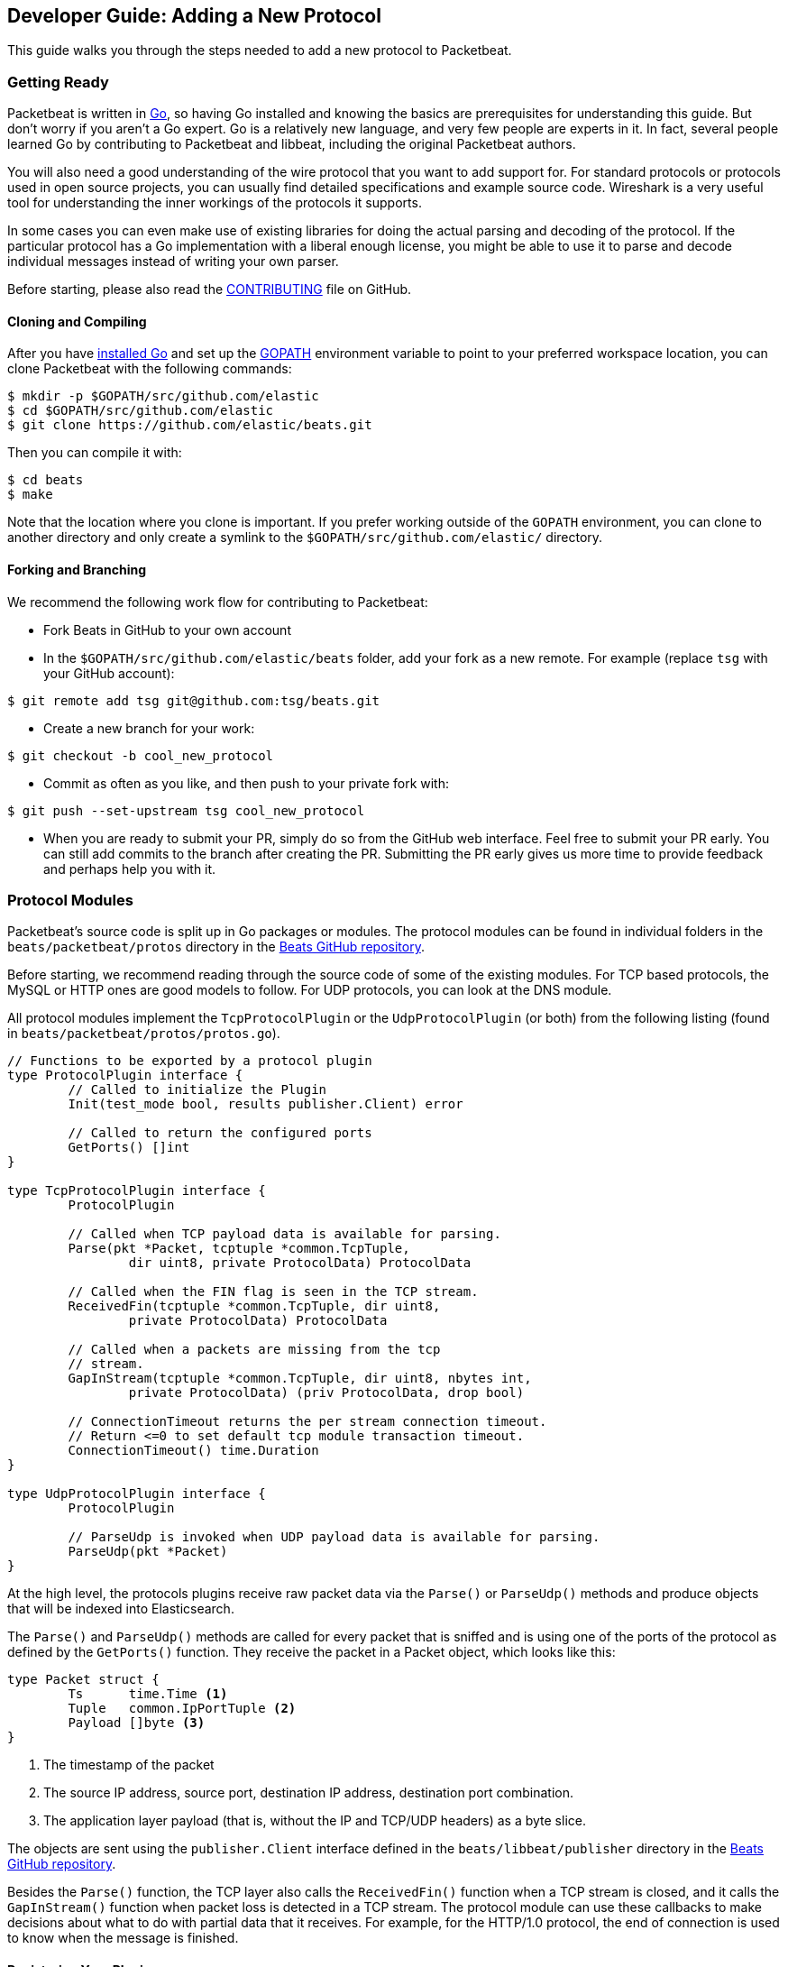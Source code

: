 == Developer Guide: Adding a New Protocol

This guide walks you through the steps needed to add a new protocol to
Packetbeat.

=== Getting Ready

Packetbeat is written in http://golang.org/[Go], so having Go installed and knowing the basics are prerequisites for understanding this guide. But don't worry if you aren't a Go expert. Go is a relatively new language, and very few people are experts in it. In fact, several people learned Go by contributing to Packetbeat and libbeat, including the original Packetbeat authors.

You will also need a good understanding of the wire protocol that you want to
add support for. For standard protocols or protocols used in open source
projects, you can usually find detailed specifications and example source code.
Wireshark is a very useful tool for understanding the inner workings of the
protocols it supports.

In some cases you can even make use of existing libraries for doing the actual
parsing and decoding of the protocol. If the particular protocol has a Go
implementation with a liberal enough license, you might be able to use it to
parse and decode individual messages instead of writing your own parser.

Before starting, please also read the
https://github.com/elastic/beats/blob/master/packetbeat/CONTRIBUTING.md[CONTRIBUTING]
file on GitHub.

==== Cloning and Compiling

After you have https://golang.org/doc/install[installed Go] and set up the
https://golang.org/doc/code.html#GOPATH[GOPATH] environment variable to point to
your preferred workspace location, you can clone Packetbeat with the
following commands:

[source,shell]
----------------------------------------------------------------------
$ mkdir -p $GOPATH/src/github.com/elastic
$ cd $GOPATH/src/github.com/elastic
$ git clone https://github.com/elastic/beats.git
----------------------------------------------------------------------

Then you can compile it with:

[source,shell]
----------------------------------------------------------------------
$ cd beats
$ make
----------------------------------------------------------------------

Note that the location where you clone is important. If you prefer working
outside of the `GOPATH` environment, you can clone to another directory and only
create a symlink to the `$GOPATH/src/github.com/elastic/` directory.

==== Forking and Branching

We recommend the following work flow for contributing to Packetbeat:

* Fork Beats in GitHub to your own account

* In the `$GOPATH/src/github.com/elastic/beats` folder, add your fork
  as a new remote. For example (replace `tsg` with your GitHub account):

[source,shell]
----------------------------------------------------------------------
$ git remote add tsg git@github.com:tsg/beats.git
----------------------------------------------------------------------

* Create a new branch for your work:

[source,shell]
----------------------------------------------------------------------
$ git checkout -b cool_new_protocol
----------------------------------------------------------------------

* Commit as often as you like, and then push to your private fork with:

[source,shell]
----------------------------------------------------------------------
$ git push --set-upstream tsg cool_new_protocol
----------------------------------------------------------------------

* When you are ready to submit your PR, simply do so from the GitHub web
  interface. Feel free to submit your PR early. You can still add commits to
  the branch after creating the PR. Submitting the PR early gives us more time to
  provide feedback and perhaps help you with it.

=== Protocol Modules

Packetbeat's source code is split up in Go packages or modules. The protocol
modules can be found in individual folders in the `beats/packetbeat/protos` directory
in the https://github.com/elastic/beats[Beats GitHub repository].

Before starting, we recommend reading through the source code of some of the
existing modules. For TCP based protocols, the MySQL or HTTP ones are good
models to follow. For UDP protocols, you can look at the DNS module.

All protocol modules implement the `TcpProtocolPlugin` or the
`UdpProtocolPlugin` (or both) from the following listing (found in
`beats/packetbeat/protos/protos.go`).

[source,go]
----------------------------------------------------------------------
// Functions to be exported by a protocol plugin
type ProtocolPlugin interface {
	// Called to initialize the Plugin
	Init(test_mode bool, results publisher.Client) error

	// Called to return the configured ports
	GetPorts() []int
}

type TcpProtocolPlugin interface {
	ProtocolPlugin

	// Called when TCP payload data is available for parsing.
	Parse(pkt *Packet, tcptuple *common.TcpTuple,
		dir uint8, private ProtocolData) ProtocolData

	// Called when the FIN flag is seen in the TCP stream.
	ReceivedFin(tcptuple *common.TcpTuple, dir uint8,
		private ProtocolData) ProtocolData

	// Called when a packets are missing from the tcp
	// stream.
	GapInStream(tcptuple *common.TcpTuple, dir uint8, nbytes int,
		private ProtocolData) (priv ProtocolData, drop bool)

	// ConnectionTimeout returns the per stream connection timeout.
	// Return <=0 to set default tcp module transaction timeout.
	ConnectionTimeout() time.Duration
}

type UdpProtocolPlugin interface {
	ProtocolPlugin

	// ParseUdp is invoked when UDP payload data is available for parsing.
	ParseUdp(pkt *Packet)
}
----------------------------------------------------------------------

At the high level, the protocols plugins receive raw packet data via the
`Parse()` or `ParseUdp()` methods and produce objects that will be indexed into
Elasticsearch.

The `Parse()` and `ParseUdp()` methods are called for every packet that is
sniffed and is using one of the ports of the protocol as defined by the
`GetPorts()` function. They receive the packet in a Packet object, which looks
like this:

[source,go]
----------------------------------------------------------------------
type Packet struct {
	Ts      time.Time <1>
	Tuple   common.IpPortTuple <2>
	Payload []byte <3>
}
----------------------------------------------------------------------

<1> The timestamp of the packet
<2> The source IP address, source port, destination IP address, destination port
combination.
<3> The application layer payload (that is, without the IP and TCP/UDP headers) as a
byte slice.

The objects are sent using the `publisher.Client` interface defined in the
`beats/libbeat/publisher` directory in the https://github.com/elastic/beats[Beats GitHub repository].

Besides the `Parse()` function, the TCP layer also calls the `ReceivedFin()` function
when a TCP stream is closed, and it calls the `GapInStream()` function when packet
loss is detected in a TCP stream. The protocol module can use these callbacks to make
decisions about what to do with partial data that it receives. For example, for the
HTTP/1.0 protocol, the end of connection is used to know when the message is
finished.

==== Registering Your Plugin

To configure your plugin, you need to add a configuration struct to the
Protocols struct in `config/config.go`. This struct will be filled by
https://gopkg.in/yaml.v2[goyaml] on startup.

[source,go]
----------------------------------------------------------------------
type Protocols struct {
	Icmp     Icmp
	Dns      Dns
	Http     Http
	Memcache Memcache
	Mysql    Mysql
	Mongodb  Mongodb
	Pgsql    Pgsql
	Redis    Redis
	Thrift   Thrift
}
----------------------------------------------------------------------

Next create an ID for the new plugin in `protos/protos.go`:

[source,go]
----------------------------------------------------------------------
// Protocol constants.
const (
	UnknownProtocol Protocol = iota
	HttpProtocol
	MysqlProtocol
	RedisProtocol
	PgsqlProtocol
	ThriftProtocol
	MongodbProtocol
	DnsProtocol
	MemcacheProtocol
)

// Protocol names
var ProtocolNames = []string{
	"unknown",
	"http",
	"mysql",
	"redis",
	"pgsql",
	"thrift",
	"mongodb",
	"dns",
	"memcache",
}
----------------------------------------------------------------------

The protocol names must be in the same order as their corresponding protocol IDs. Additionally the protocol name must match the configuration name.

Finally register your new protocol plugin in `packetbeat.go` EnabledProtocolPlugins:

[source,go]
----------------------------------------------------------------------

var EnabledProtocolPlugins map[protos.Protocol]protos.ProtocolPlugin = map[protos.Protocol]protos.ProtocolPlugin{
	protos.HttpProtocol:     new(http.Http),
	protos.MemcacheProtocol: new(memcache.Memcache),
	protos.MysqlProtocol:    new(mysql.Mysql),
	protos.PgsqlProtocol:    new(pgsql.Pgsql),
	protos.RedisProtocol:    new(redis.Redis),
	protos.ThriftProtocol:   new(thrift.Thrift),
	protos.MongodbProtocol:  new(mongodb.Mongodb),
	protos.DnsProtocol:      new(dns.Dns),
}

----------------------------------------------------------------------

Once the module is registered, it can be configured, and packets will be processed.

Before implementing all the logic for your new protocol module, it can be
helpful to first register the module and implement the minimal plugin interface
for printing a debug message on received packets. This way you can test the plugin registration to ensure that it's working correctly.

==== The TCP Parse Function

For TCP protocols, the `Parse()` function is the heart of the module. As
mentioned earlier, this function is called for every TCP packet
that contains data on the configured ports.

It is important to understand that because TCP is a stream-based protocol,
the packet boundaries don't necessarily match the application
layer message boundaries. For example, a packet can contain only a part of the
message, it can contain a complete message, or it can contain multiple messages.

If you see a packet in the middle of the stream, you have no guaranties that its
first byte is the beginning of a message. However, if the packet is the first
seen in a given TCP stream, then you can assume it is the beginning of the message.

The `Parse()` function needs to deal with these facts, which generally means that it
needs to keep state across multiple packets.

Let's have a look again at its signature:

[source,go]
----------------------------------------------------------------------
func Parse(pkt *protos.Packet, tcptuple *common.TcpTuple, dir uint8,
	private protos.ProtocolData) protos.ProtocolData
----------------------------------------------------------------------

We've already talked about the first parameter, which contains the packet data.
The rest of the parameters and the return value are used for maintaining state
inside the TCP stream.

The `tcptuple` is a unique identifier for the TCP stream that the packet
is part of. You can use the `tcptuple.Hashable()` function to get a value that
you can store in a map. The `dir` flag gives you the direction in which the
packet is flowing inside the TCP stream. The two possible values are
`TcpDirectionOriginal` if the packet goes in the same direction as the first
packet from the stream and `TcpDirectionReverse` if the packet goes in
the other direction.

The `private` parameter can be used by the module to store state in the TCP stream.
The module would typically cast this at run time to a
type of its choice, modify it as needed, and then return the modified value.
The next time the TCP layer calls `Parse()` or another function from the
`TcpProtocolPlugin` interface, it will call the function with the modified
private value.

Here is an example of how the MySQL module handles the private data:

[source,go]
----------------------------------------------------------------------
	priv := mysqlPrivateData{}
	if private != nil {
		var ok bool
		priv, ok = private.(mysqlPrivateData)
		if !ok {
			priv = mysqlPrivateData{}
		}
	}

	[ ... ]

	return priv
----------------------------------------------------------------------

Most modules then use a logic similar to the following to deal with incomplete
data (this example is also from MySQL):


[source,go]
----------------------------------------------------------------------
		ok, complete := mysqlMessageParser(priv.Data[dir])
		if !ok {
			// drop this tcp stream. Will retry parsing with the next
			// segment in it
			priv.Data[dir] = nil
			logp.Debug("mysql", "Ignore MySQL message. Drop tcp stream.")
			return priv
		}

		if complete {
			mysql.messageComplete(tcptuple, dir, stream)
		} else {
			// wait for more data
			break
		}
----------------------------------------------------------------------

The `mysqlMessageParser()` is the function that tries to parse a single MySQL
message. Its implementation is MySQL-specific, so it's not interesting to us for this
guide. It returns two values: `ok`, which is `false` if there was a parsing error
from which we cannot recover, and `complete`, which indicates whether a complete
and valid message was separated from the stream. These two values are used for
deciding what to do next. In case of errors, we drop the stream. If there are no
errors, but the message is not yet complete, we do nothing and wait for more
data. Finally, if the message is complete, we go to the next level.

This block of code is called in a loop so that it can separate multiple messages
found in the same packet.

==== The UDP ParseUdp Function

If the protocol you are working on is running on top of UDP, then all the
complexities that TCP parser/decoders need to deal with around extracting
messages from packets are no longer relevant.

For an example, see the `ParseUdp()` function from the DNS module.

==== Correlation

Most protocols that Packetbeat supports today are request-response oriented.
Packetbeat indexes into Elasticsearch a document for each request-response pair
(called a transaction). This way we can have data from the request and the
response in the same document and measure the response time.

But this can be different for your protocol. For example for an asynchronous
protocol like AMPQ, it makes more sense to index a document for every message,
and then no correlation is necessary. On the other hand, for a session-based
protocol like SIP, it might make sense to index a document for a SIP transaction
or for a full SIP dialog, which can have more than two messages.

The TCP stream or UDP ports are usually good indicators that two messages belong
to the same transactions. Therefore most protocol implementations in
Packetbeat use a map with `tcptuple` maps for correlating the requests with the
responses. One thing you should be careful about is to expire and remove from
this map incomplete transactions. For example, we might see the request that has
created an entry in the map, but if we never see the reply, we need to remove
the request from memory on a timer, otherwise we risk leaking memory.

==== Sending the Result

After the correlation step, you should have an JSON-like object that can be sent
to Elasticsearch for indexing. You send the object by publishing it
through the publisher client interface, which is received by the `Init`
function. The publisher client accepts structures of type `common.MapStr`, which
is essentially a `map[string]interface{}` with a few more convenience methods
added (see the `beats/libbeat/common` package in the https://github.com/elastic/beats[Beats GitHub repository]).
 
As an example, here is the relevant code from the Redis module:

[source,go]
----------------------------------------------------------------------
    event := common.MapStr{
		"@timestamp":   common.Time(requ.Ts),
		"type":         "redis",
		"status":       error,
		"responsetime": responseTime,
		"redis":        returnValue,
		"method":       common.NetString(bytes.ToUpper(requ.Method)),
		"resource":     requ.Path,
		"query":        requ.Message,
		"bytes_in":     uint64(requ.Size),
		"bytes_out":    uint64(resp.Size),
		"src":          src,
		"dst":          dst,
	}
	if redis.SendRequest {
		event["request"] = requ.Message
	}
	if redis.SendResponse {
		event["response"] = resp.Message
	}
    
    return event
----------------------------------------------------------------------

The following fields are required and their presence will be checked by
system tests:

 * `@timestamp`. Set this to the timestamp of the first packet from the message
   and cast it to `common.Time` like in the example.
 * `type`. Set this to the protocol name.
 * `status`. The status of the transactions. Use either `common.OK_STATUS` or
   `common.ERROR_STATUS`. If the protocol doesn't have responses or a meaning of
   status code, use OK.
 * `resource`. This should represent what is requested, with the exact meaning
   depending on the protocol. For HTTP, this is the URL.  For SQL databases,
   this is the table name. For key-value stores, this is the key. If nothing
   seems to make sense to put in this field, use the empty string.

==== Helpers

===== Parsing Helpers

In libbeat you also find some helpers for implementing parsers for binary and
text-based protocols. The `Bytes_*` functions are the most low-level helpers
for binary protocols that use network byte order. These functions can be found in the
`beats/libbeat/common` module in the https://github.com/elastic/beats[Beats GitHub repository].
In addition to these very low-level helpers, a stream
buffer for parsing TCP-based streams, or simply UDP packets with integrated
error handling, is provided by `beats/libbeat/common/streambuf`. The following example
demonstrates using the stream buffer for parsing the Memcache protocol UDP header:

[source,go]
----------------------------------------------------------------------
func parseUdpHeader(buf *streambuf.Buffer) (mcUdpHeader, error) {
    var h mcUdpHeader
    h.requestId, _ = buf.ReadNetUint16()
    h.seqNumber, _ = buf.ReadNetUint16()
    h.numDatagrams, _ = buf.ReadNetUint16()
    buf.Advance(2) // ignore reserved
    return h, buf.Err()
}
----------------------------------------------------------------------

The stream buffer is also used to implement the binary and text-based protocols
for memcache.

[source,go]
----------------------------------------------------------------------
	header := buf.Snapshot()
	buf.Advance(memcacheHeaderSize)

	msg := parser.message
	if msg.IsRequest {
		msg.vbucket, _ = header.ReadNetUint16At(6)
	} else {
		msg.status, _ = header.ReadNetUint16At(6)
	}

	cas, _ := header.ReadNetUint64At(16)
	if cas != 0 {
		setCasUnique(msg, cas)
	}
	msg.opaque, _ = header.ReadNetUint32At(12)

	// check message length

	extraLen, _ := header.ReadNetUint8At(4)
	keyLen, _ := header.ReadNetUint16At(2)
	totalLen, _ := header.ReadNetUint32At(8)

    [...]

	if extraLen > 0 {
		tmp, _ := buf.Collect(int(extraLen))
		extras := streambuf.NewFixed(tmp)
		var err error
		if msg.IsRequest && requestArgs != nil {
			err = parseBinaryArgs(parser, requestArgs, header, extras)
		} else if responseArgs != nil {
			err = parseBinaryArgs(parser, responseArgs, header, extras)
		}
		if err != nil {
			msg.AddNotes(err.Error())
		}
	}

	if keyLen > 0 {
		key, _ := buf.Collect(int(keyLen))
		keys := []memcacheString{memcacheString{key}}
		msg.keys = keys
	}

	if valueLen == 0 {
		return parser.yield(buf.BufferConsumed())
	}
----------------------------------------------------------------------

The stream buffer also implements a number of interfaces defined in the standard "io" package
and can easily be used to serialize some packets for testing parsers (see
`beats/packetbeat/protos/memcache/binary_test.go`).

===== Module Helpers

Packetbeat provides the module `beats/packetbeat/protos/applayer` with
common definitions among all application layer protocols. For example using the
Transaction type from `applayer` guarantees that the final document will have all common required fields defined. Just embed the `applayer.Transaction` with your own
application layer transaction type to make use of it. Here is an example from the memcache protocol:

[source,go]
----------------------------------------------------------------------
	type transaction struct {
		applayer.Transaction

		command *commandType

		request  *message
		response *message
	}

	func (t *transaction) Event(event common.MapStr) error { // use applayer.Transaction to write common required fields
		if err := t.Transaction.Event(event); err != nil {
			logp.Warn("error filling generic transaction fields: %v", err)
			return err
		}

		mc := common.MapStr{}
		event["memcache"] = mc

        [...]

		return nil
	}
----------------------------------------------------------------------

Use `applayer.Message` in conjunction with `applayer.Transaction` for creating the
transaction and `applayer.Stream` to manage your stream buffers for parsing.


=== Testing

==== Unit Tests

For unit tests, use only the Go standard library
http://golang.org/pkg/testing/[testing] package. To make comparing complex
structures less verbose, we use the assert package from the
https://github.com/stretchr/testify[testify] library.

For parser and decoder tests, it's a good practice to have an array with
test cases containing the inputs and expected outputs. For an example, see the
`Test_splitCookiesHeader` unit test in `beats/packetbeat/protos/http/http_test.go`
in the https://github.com/elastic/beats[Beats GitHub repository].

You can also have unit tests that treat the whole module as a black box, calling
its interface functions, then reading the result and checking it. This pattern 
is especially useful for checking corner cases related to packet boundaries or 
correlation issues. Here is an example from the HTTP module:

[source,go]
----------------------------------------------------------------------
func Test_gap_in_body_http1dot0_fin(t *testing.T) {
	if testing.Verbose() { <1>
		logp.LogInit(logp.LOG_DEBUG, "", false, true, []string{"http",
			"httpdetailed"})
	}
	http := HttpModForTests()

	data1 := []byte("GET / HTTP/1.0\r\n\r\n") <2>

	data2 := []byte("HTTP/1.0 200 OK\r\n" +
		"Date: Tue, 14 Aug 2012 22:31:45 GMT\r\n" +
		"Expires: -1\r\n" +
		"Cache-Control: private, max-age=0\r\n" +
		"Content-Type: text/html; charset=UTF-8\r\n" +
		"Content-Encoding: gzip\r\n" +
		"Server: gws\r\n" +
		"X-XSS-Protection: 1; mode=block\r\n" +
		"X-Frame-Options: SAMEORIGIN\r\n" +
		"\r\n" +
		"xxxxxxxxxxxxxxxxxxxx")

	tcptuple := testCreateTCPTuple()
	req := protos.Packet{Payload: data1}
	resp := protos.Packet{Payload: data2}

	private := protos.ProtocolData(new(httpConnectionData))

	private = http.Parse(&req, tcptuple, 0, private) <3>
	private = http.ReceivedFin(tcptuple, 0, private)

	private = http.Parse(&resp, tcptuple, 1, private)

	logp.Debug("http", "Now sending gap..")

	private, drop := http.GapInStream(tcptuple, 1, 10, private)
	assert.Equal(t, false, drop)

	private = http.ReceivedFin(tcptuple, 1, private)

	trans := expectTransaction(t, http) <4>
	assert.NotNil(t, trans)
	assert.Equal(t, trans["notes"], []string{"Packet loss while capturing the response"})
}
----------------------------------------------------------------------

<1> It's useful to initialize the logging system in case the `-v` flag is passed
to `go test`. This makes it easy to get the logs for a failing test while
keeping the output clean on a normal run.

<2> Define the data we'll be using in the test.

<3> Call the interface functions exported by the module. The `private` structure
is passed from one call to the next like the TCP layer would do.

<4> The `expectTransaction` function tries to read from the publisher queue and
causes errors in the test case if there's no transaction present.

To check the coverage of your unit tests, run the `make cover` command at the
top of the repository.

==== System Testing

Because the main input to Packetbeat are packets and the main output are JSON
objects, a convenient way of testing its functionality is by providing PCAP
files as input and checking the results in the files created by using the "file"
output plugin.

This is the approach taken by the tests in the `beats/packetbeat/tests/system` directory
in the https://github.com/elastic/beats[Beats GitHub repository]. The
tests are written in Python and executed using
https://nose.readthedocs.org/en/latest/[nose]. Here is a simple example test
from the MongoDB suite:


[source,python]
----------------------------------------------------------------------
    def test_mongodb_find(self):
        """
        Should correctly pass a simple MongoDB find query
        """
        self.render_config_template( <1>
            mongodb_ports=[27017]
        )
        self.run_packetbeat(pcap="mongodb_find.pcap", <2>
                            debug_selectors=["mongodb"])

        objs = self.read_output() <3>
        o = objs[0]
        assert o["type"] == "mongodb"
        assert o["method"] == "find"
        assert o["status"] == "OK"
----------------------------------------------------------------------

<1> The configuration file for each test run is generated from the template. If
your protocol plugin has options in the configuration file, you should add them
to the template.

<2> The `run_packetbeat` function receives the PCAP file to run. It looks for
the PCAP file in the `beats/packetbeat/tests/system/pcaps` folder. The `debug_selectors` array controls
which log lines to be included. You can use `debug_selectors=["*"]` to enable
all debug messages.

<3> After the run, the test reads the output files and checks the result.

TIP: To generate the PCAP files, you can use Packetbeat. The `-dump` CLI
flag will dump to disk all the packets sniffed from the network that match the
BPF filter.

To run the whole test suite, use:

[source,shell]
----------------------------------------------------------------------
$ make test
----------------------------------------------------------------------

This requires you to have Python and virtualenv installed, but it automatically
creates and uses the virtualenv.

To run an individual test, use the following steps:

[source,shell]
----------------------------------------------------------------------
$ cd tests
$ . env/bin/activate
$ nosetests test_0025_mongodb_basic.py:Test.test_write_errors
----------------------------------------------------------------------

After running the individual test, you can check the logs, the output, and the
configuration file manually by looking into the folder that the `last_run`
symlink points to:

[source,shell]
----------------------------------------------------------------------
$ cd last_run
$ ls
output packetbeat.log packetbeat.yml
----------------------------------------------------------------------
